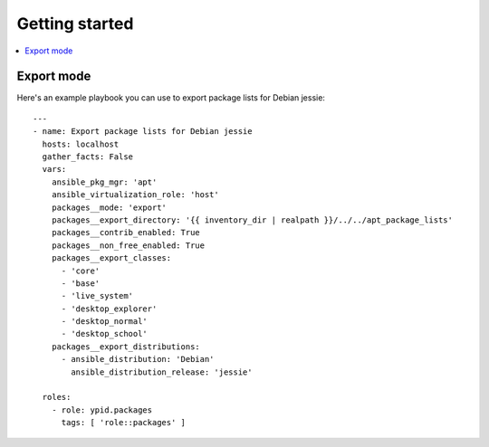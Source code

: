 Getting started
===============

.. contents::
   :local:


Export mode
-----------

Here's an example playbook you can use to export package lists for Debian jessie::

    ---
    - name: Export package lists for Debian jessie
      hosts: localhost
      gather_facts: False
      vars:
        ansible_pkg_mgr: 'apt'
        ansible_virtualization_role: 'host'
        packages__mode: 'export'
        packages__export_directory: '{{ inventory_dir | realpath }}/../../apt_package_lists'
        packages__contrib_enabled: True
        packages__non_free_enabled: True
        packages__export_classes:
          - 'core'
          - 'base'
          - 'live_system'
          - 'desktop_explorer'
          - 'desktop_normal'
          - 'desktop_school'
        packages__export_distributions:
          - ansible_distribution: 'Debian'
            ansible_distribution_release: 'jessie'

      roles:
        - role: ypid.packages
          tags: [ 'role::packages' ]
